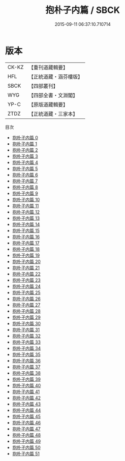 #+TITLE: 抱朴子内篇 / SBCK

#+DATE: 2015-09-11 06:37:10.710714
* 版本
 |     CK-KZ|【重刊道藏輯要】|
 |       HFL|【正統道藏・涵芬樓版】|
 |      SBCK|【四部叢刊】  |
 |       WYG|【四部全書・文淵閣】|
 |      YP-C|【原版道藏輯要】|
 |      ZTDZ|【正統道藏・三家本】|
目次
 - [[file:KR5f0021_000.txt][抱朴子内篇 0]]
 - [[file:KR5f0021_001.txt][抱朴子内篇 1]]
 - [[file:KR5f0021_002.txt][抱朴子内篇 2]]
 - [[file:KR5f0021_003.txt][抱朴子内篇 3]]
 - [[file:KR5f0021_004.txt][抱朴子内篇 4]]
 - [[file:KR5f0021_005.txt][抱朴子内篇 5]]
 - [[file:KR5f0021_006.txt][抱朴子内篇 6]]
 - [[file:KR5f0021_007.txt][抱朴子内篇 7]]
 - [[file:KR5f0021_008.txt][抱朴子内篇 8]]
 - [[file:KR5f0021_009.txt][抱朴子内篇 9]]
 - [[file:KR5f0021_010.txt][抱朴子内篇 10]]
 - [[file:KR5f0021_011.txt][抱朴子内篇 11]]
 - [[file:KR5f0021_012.txt][抱朴子内篇 12]]
 - [[file:KR5f0021_013.txt][抱朴子内篇 13]]
 - [[file:KR5f0021_014.txt][抱朴子内篇 14]]
 - [[file:KR5f0021_015.txt][抱朴子内篇 15]]
 - [[file:KR5f0021_016.txt][抱朴子内篇 16]]
 - [[file:KR5f0021_017.txt][抱朴子内篇 17]]
 - [[file:KR5f0021_018.txt][抱朴子内篇 18]]
 - [[file:KR5f0021_019.txt][抱朴子内篇 19]]
 - [[file:KR5f0021_020.txt][抱朴子内篇 20]]
 - [[file:KR5f0021_021.txt][抱朴子内篇 21]]
 - [[file:KR5f0021_022.txt][抱朴子内篇 22]]
 - [[file:KR5f0021_023.txt][抱朴子内篇 23]]
 - [[file:KR5f0021_024.txt][抱朴子内篇 24]]
 - [[file:KR5f0021_025.txt][抱朴子内篇 25]]
 - [[file:KR5f0021_026.txt][抱朴子内篇 26]]
 - [[file:KR5f0021_027.txt][抱朴子内篇 27]]
 - [[file:KR5f0021_028.txt][抱朴子内篇 28]]
 - [[file:KR5f0021_029.txt][抱朴子内篇 29]]
 - [[file:KR5f0021_030.txt][抱朴子内篇 30]]
 - [[file:KR5f0021_031.txt][抱朴子内篇 31]]
 - [[file:KR5f0021_032.txt][抱朴子内篇 32]]
 - [[file:KR5f0021_033.txt][抱朴子内篇 33]]
 - [[file:KR5f0021_034.txt][抱朴子内篇 34]]
 - [[file:KR5f0021_035.txt][抱朴子内篇 35]]
 - [[file:KR5f0021_036.txt][抱朴子内篇 36]]
 - [[file:KR5f0021_037.txt][抱朴子内篇 37]]
 - [[file:KR5f0021_038.txt][抱朴子内篇 38]]
 - [[file:KR5f0021_039.txt][抱朴子内篇 39]]
 - [[file:KR5f0021_040.txt][抱朴子内篇 40]]
 - [[file:KR5f0021_041.txt][抱朴子内篇 41]]
 - [[file:KR5f0021_042.txt][抱朴子内篇 42]]
 - [[file:KR5f0021_043.txt][抱朴子内篇 43]]
 - [[file:KR5f0021_044.txt][抱朴子内篇 44]]
 - [[file:KR5f0021_045.txt][抱朴子内篇 45]]
 - [[file:KR5f0021_046.txt][抱朴子内篇 46]]
 - [[file:KR5f0021_047.txt][抱朴子内篇 47]]
 - [[file:KR5f0021_048.txt][抱朴子内篇 48]]
 - [[file:KR5f0021_049.txt][抱朴子内篇 49]]
 - [[file:KR5f0021_050.txt][抱朴子内篇 50]]
 - [[file:KR5f0021_051.txt][抱朴子内篇 51]]
